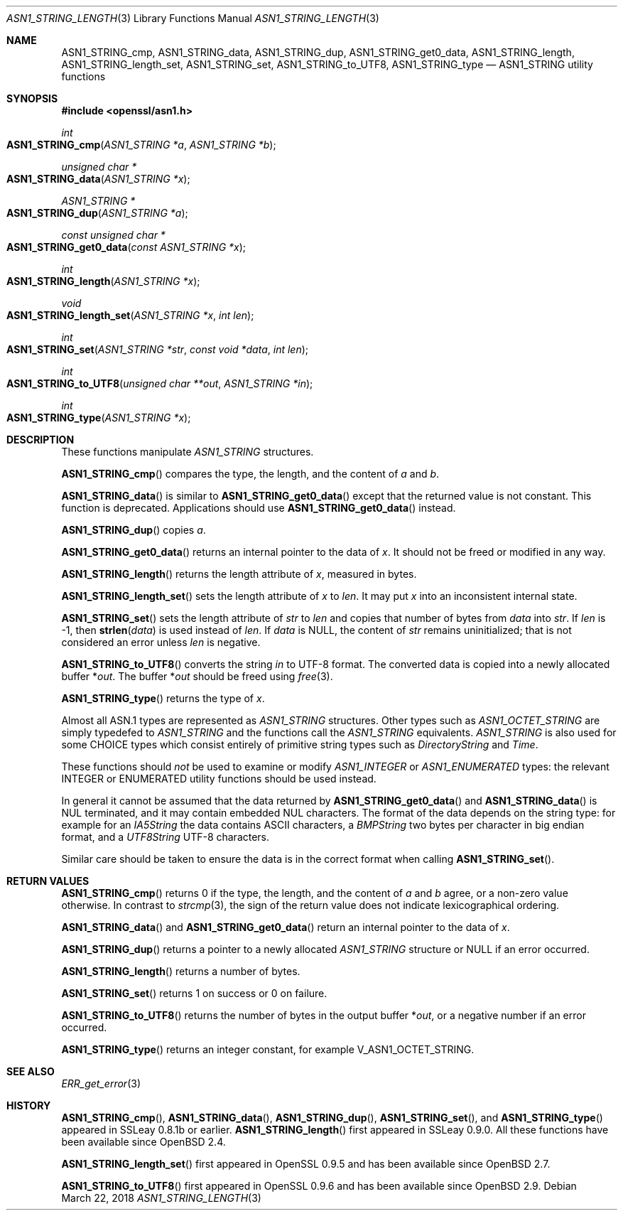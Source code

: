 .\" $OpenBSD: ASN1_STRING_length.3,v 1.12 2018/03/22 17:11:04 schwarze Exp $
.\" full merge up to: OpenSSL 61f805c1 Jan 16 01:01:46 2018 +0800
.\"
.\" This file is a derived work.
.\" The changes are covered by the following Copyright and license:
.\"
.\" Copyright (c) 2018 Ingo Schwarze <schwarze@openbsd.org>
.\"
.\" Permission to use, copy, modify, and distribute this software for any
.\" purpose with or without fee is hereby granted, provided that the above
.\" copyright notice and this permission notice appear in all copies.
.\"
.\" THE SOFTWARE IS PROVIDED "AS IS" AND THE AUTHOR DISCLAIMS ALL WARRANTIES
.\" WITH REGARD TO THIS SOFTWARE INCLUDING ALL IMPLIED WARRANTIES OF
.\" MERCHANTABILITY AND FITNESS. IN NO EVENT SHALL THE AUTHOR BE LIABLE FOR
.\" ANY SPECIAL, DIRECT, INDIRECT, OR CONSEQUENTIAL DAMAGES OR ANY DAMAGES
.\" WHATSOEVER RESULTING FROM LOSS OF USE, DATA OR PROFITS, WHETHER IN AN
.\" ACTION OF CONTRACT, NEGLIGENCE OR OTHER TORTIOUS ACTION, ARISING OUT OF
.\" OR IN CONNECTION WITH THE USE OR PERFORMANCE OF THIS SOFTWARE.
.\"
.\" The original file was written by Dr. Stephen Henson.
.\" Copyright (c) 2002, 2006, 2013, 2015, 2016, 2017 The OpenSSL Project.
.\" All rights reserved.
.\"
.\" Redistribution and use in source and binary forms, with or without
.\" modification, are permitted provided that the following conditions
.\" are met:
.\"
.\" 1. Redistributions of source code must retain the above copyright
.\"    notice, this list of conditions and the following disclaimer.
.\"
.\" 2. Redistributions in binary form must reproduce the above copyright
.\"    notice, this list of conditions and the following disclaimer in
.\"    the documentation and/or other materials provided with the
.\"    distribution.
.\"
.\" 3. All advertising materials mentioning features or use of this
.\"    software must display the following acknowledgment:
.\"    "This product includes software developed by the OpenSSL Project
.\"    for use in the OpenSSL Toolkit. (http://www.openssl.org/)"
.\"
.\" 4. The names "OpenSSL Toolkit" and "OpenSSL Project" must not be used to
.\"    endorse or promote products derived from this software without
.\"    prior written permission. For written permission, please contact
.\"    openssl-core@openssl.org.
.\"
.\" 5. Products derived from this software may not be called "OpenSSL"
.\"    nor may "OpenSSL" appear in their names without prior written
.\"    permission of the OpenSSL Project.
.\"
.\" 6. Redistributions of any form whatsoever must retain the following
.\"    acknowledgment:
.\"    "This product includes software developed by the OpenSSL Project
.\"    for use in the OpenSSL Toolkit (http://www.openssl.org/)"
.\"
.\" THIS SOFTWARE IS PROVIDED BY THE OpenSSL PROJECT ``AS IS'' AND ANY
.\" EXPRESSED OR IMPLIED WARRANTIES, INCLUDING, BUT NOT LIMITED TO, THE
.\" IMPLIED WARRANTIES OF MERCHANTABILITY AND FITNESS FOR A PARTICULAR
.\" PURPOSE ARE DISCLAIMED.  IN NO EVENT SHALL THE OpenSSL PROJECT OR
.\" ITS CONTRIBUTORS BE LIABLE FOR ANY DIRECT, INDIRECT, INCIDENTAL,
.\" SPECIAL, EXEMPLARY, OR CONSEQUENTIAL DAMAGES (INCLUDING, BUT
.\" NOT LIMITED TO, PROCUREMENT OF SUBSTITUTE GOODS OR SERVICES;
.\" LOSS OF USE, DATA, OR PROFITS; OR BUSINESS INTERRUPTION)
.\" HOWEVER CAUSED AND ON ANY THEORY OF LIABILITY, WHETHER IN CONTRACT,
.\" STRICT LIABILITY, OR TORT (INCLUDING NEGLIGENCE OR OTHERWISE)
.\" ARISING IN ANY WAY OUT OF THE USE OF THIS SOFTWARE, EVEN IF ADVISED
.\" OF THE POSSIBILITY OF SUCH DAMAGE.
.\"
.Dd $Mdocdate: March 22 2018 $
.Dt ASN1_STRING_LENGTH 3
.Os
.Sh NAME
.Nm ASN1_STRING_cmp ,
.Nm ASN1_STRING_data ,
.Nm ASN1_STRING_dup ,
.Nm ASN1_STRING_get0_data ,
.Nm ASN1_STRING_length ,
.Nm ASN1_STRING_length_set ,
.Nm ASN1_STRING_set ,
.Nm ASN1_STRING_to_UTF8 ,
.Nm ASN1_STRING_type
.Nd ASN1_STRING utility functions
.Sh SYNOPSIS
.In openssl/asn1.h
.Ft int
.Fo ASN1_STRING_cmp
.Fa "ASN1_STRING *a"
.Fa "ASN1_STRING *b"
.Fc
.Ft unsigned char *
.Fo ASN1_STRING_data
.Fa "ASN1_STRING *x"
.Fc
.Ft ASN1_STRING *
.Fo ASN1_STRING_dup
.Fa "ASN1_STRING *a"
.Fc
.Ft const unsigned char *
.Fo ASN1_STRING_get0_data
.Fa "const ASN1_STRING *x"
.Fc
.Ft int
.Fo ASN1_STRING_length
.Fa "ASN1_STRING *x"
.Fc
.Ft void
.Fo ASN1_STRING_length_set
.Fa "ASN1_STRING *x"
.Fa "int len"
.Fc
.Ft int
.Fo ASN1_STRING_set
.Fa "ASN1_STRING *str"
.Fa "const void *data"
.Fa "int len"
.Fc
.Ft int
.Fo ASN1_STRING_to_UTF8
.Fa "unsigned char **out"
.Fa "ASN1_STRING *in"
.Fc
.Ft int
.Fo ASN1_STRING_type
.Fa "ASN1_STRING *x"
.Fc
.Sh DESCRIPTION
These functions manipulate
.Vt ASN1_STRING
structures.
.Pp
.Fn ASN1_STRING_cmp
compares the type, the length, and the content of
.Fa a
and
.Fa b .
.Pp
.Fn ASN1_STRING_data
is similar to
.Fn ASN1_STRING_get0_data
except that the returned value is not constant.
This function is deprecated.
Applications should use
.Fn ASN1_STRING_get0_data
instead.
.Pp
.Fn ASN1_STRING_dup
copies
.Fa a .
.Pp
.Fn ASN1_STRING_get0_data
returns an internal pointer to the data of
.Fa x .
It should not be freed or modified in any way.
.Pp
.Fn ASN1_STRING_length
returns the length attribute of
.Fa x ,
measured in bytes.
.Pp
.Fn ASN1_STRING_length_set
sets the length attribute of
.Fa x
to
.Fa len .
It may put
.Fa x
into an inconsistent internal state.
.Pp
.Fn ASN1_STRING_set
sets the length attribute of
.Fa str
to
.Fa len
and copies that number of bytes from
.Fa data
into
.Fa str .
If
.Fa len
is -1, then
.Fn strlen data
is used instead of
.Fa len .
If
.Fa data
is
.Dv NULL ,
the content of
.Fa str
remains uninitialized; that is not considered an error unless
.Fa len
is negative.
.Pp
.Fn ASN1_STRING_to_UTF8
converts the string
.Fa in
to UTF-8 format.
The converted data is copied into a newly allocated buffer
.Pf * Fa out .
The buffer
.Pf * Fa out
should be freed using
.Xr free 3 .
.Pp
.Fn ASN1_STRING_type
returns the type of
.Fa x .
.Pp
Almost all ASN.1 types are represented as
.Vt ASN1_STRING
structures.
Other types such as
.Vt ASN1_OCTET_STRING
are simply typedefed to
.Vt ASN1_STRING
and the functions call the
.Vt ASN1_STRING
equivalents.
.Vt ASN1_STRING
is also used for some CHOICE types which consist entirely of primitive
string types such as
.Vt DirectoryString
and
.Vt Time .
.Pp
These functions should
.Em not
be used to examine or modify
.Vt ASN1_INTEGER
or
.Vt ASN1_ENUMERATED
types: the relevant INTEGER or ENUMERATED utility functions should
be used instead.
.Pp
In general it cannot be assumed that the data returned by
.Fn ASN1_STRING_get0_data
and
.Fn ASN1_STRING_data
is NUL terminated, and it may contain embedded NUL characters.
The format of the data depends on the string type:
for example for an
.Vt IA5String
the data contains ASCII characters, a
.Vt BMPString
two bytes per character in big endian format, and a
.Vt UTF8String
UTF-8 characters.
.Pp
Similar care should be taken to ensure the data is in the correct format
when calling
.Fn ASN1_STRING_set .
.Sh RETURN VALUES
.Fn ASN1_STRING_cmp
returns 0 if the type, the length, and the content of
.Fa a
and
.Fa b
agree, or a non-zero value otherwise.
In contrast to
.Xr strcmp 3 ,
the sign of the return value does not indicate lexicographical ordering.
.Pp
.Fn ASN1_STRING_data
and
.Fn ASN1_STRING_get0_data
return an internal pointer to the data of
.Fa x .
.Pp
.Fn ASN1_STRING_dup
returns a pointer to a newly allocated
.Vt ASN1_STRING
structure or
.Dv NULL
if an error occurred.
.Pp
.Fn ASN1_STRING_length
returns a number of bytes.
.Pp
.Fn ASN1_STRING_set
returns 1 on success or 0 on failure.
.Pp
.Fn ASN1_STRING_to_UTF8
returns the number of bytes in the output buffer
.Pf * Fa out ,
or a negative number if an error occurred.
.Pp
.Fn ASN1_STRING_type
returns an integer constant, for example
.Dv V_ASN1_OCTET_STRING .
.Sh SEE ALSO
.Xr ERR_get_error 3
.Sh HISTORY
.Fn ASN1_STRING_cmp ,
.Fn ASN1_STRING_data ,
.Fn ASN1_STRING_dup ,
.Fn ASN1_STRING_set ,
and
.Fn ASN1_STRING_type
appeared in SSLeay 0.8.1b or earlier.
.Fn ASN1_STRING_length
first appeared in SSLeay 0.9.0.
All these functions have been available since
.Ox 2.4 .
.Pp
.Fn ASN1_STRING_length_set
first appeared in OpenSSL 0.9.5 and has been available since
.Ox 2.7 .
.Pp
.Fn ASN1_STRING_to_UTF8
first appeared in OpenSSL 0.9.6 and has been available since
.Ox 2.9 .
